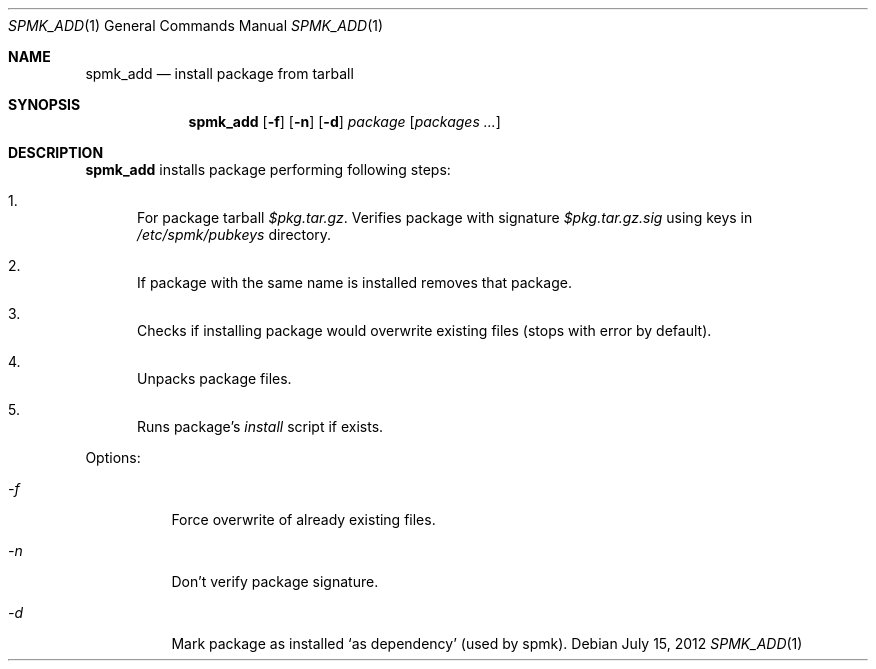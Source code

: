 .Dd July 15, 2012
.Dt SPMK_ADD 1 1
.Os
.Sh NAME

.Nm spmk_add
.Nd install package from tarball

.Sh SYNOPSIS
.Nm
.Op Fl f
.Op Fl n
.Op Fl d
.Ar package
.Bk -words
.Op Ar packages ...
.Ek

.Sh DESCRIPTION
.Nm
installs package performing following steps:
.Bl -enum
.It
For package tarball
.Pa $pkg.tar.gz .
Verifies package with signature
.Pa $pkg.tar.gz.sig
using keys in
.Pa /etc/spmk/pubkeys
directory.
.It
If package with the same name is installed removes that package.
.It
Checks if installing package would overwrite existing files (stops with error
by default).
.It
Unpacks package files.
.It
Runs package's
.Pa install
script if exists.
.El

Options:
.Bl -tag
.It Ar -f
Force overwrite of already existing files.
.It Ar -n
Don't verify package signature.
.It Ar -d
Mark package as installed
.Ql as dependency
(used by spmk).
.El
